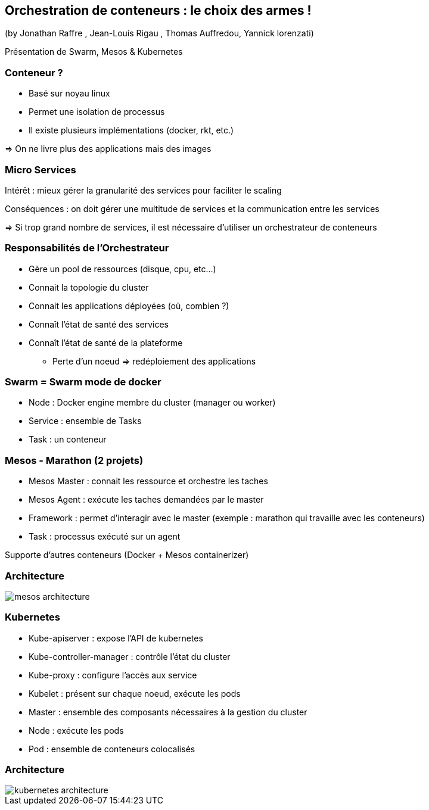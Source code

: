 == Orchestration de conteneurs : le choix des armes !
(by Jonathan Raffre , Jean-Louis Rigau , Thomas Auffredou, Yannick lorenzati)

Présentation de Swarm, Mesos & Kubernetes

=== Conteneur ?

* Basé sur noyau linux
* Permet une isolation de processus
* Il existe plusieurs implémentations (docker, rkt, etc.)

=> On ne livre plus des applications mais des images

=== Micro Services

Intérêt : mieux gérer la granularité des services pour faciliter le scaling

Conséquences : on doit gérer une multitude de services et la communication entre les services

=> Si trop grand nombre de services, il est nécessaire d'utiliser un orchestrateur de conteneurs

=== Responsabilités de l'Orchestrateur

* Gère un pool de ressources (disque, cpu, etc…)
* Connait la topologie du cluster
* Connait les applications déployées (où, combien ?)
* Connaît l'état de santé des services
* Connaît l'état de santé de la plateforme
** Perte d'un noeud => redéploiement des applications

=== Swarm = Swarm mode de docker

* Node : Docker engine membre du cluster (manager ou worker)
* Service : ensemble de Tasks
* Task : un conteneur

=== Mesos - Marathon (2 projets)

* Mesos Master : connait les ressource et orchestre les taches
* Mesos Agent : exécute les taches demandées par le master
* Framework : permet d'interagir avec le master (exemple : marathon qui travaille avec les conteneurs)
* Task : processus exécuté sur un agent

Supporte d'autres conteneurs (Docker + Mesos containerizer)

=== Architecture

image::images/mesos-architecture.png[]

=== Kubernetes

* Kube-apiserver : expose l'API de kubernetes
* Kube-controller-manager : contrôle l'état du cluster
* Kube-proxy : configure l'accès aux service
* Kubelet : présent sur chaque noeud, exécute les pods
* Master : ensemble des composants nécessaires à la gestion du cluster
* Node : exécute les pods
* Pod : ensemble de conteneurs colocalisés

=== Architecture

image::images/kubernetes-architecture.png[]